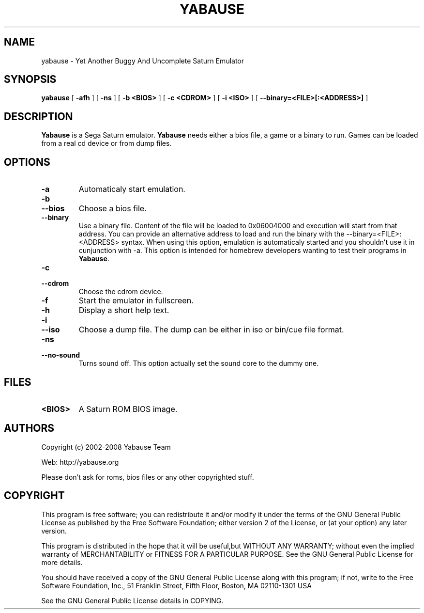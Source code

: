.TH YABAUSE 1 "October 20, 2008" "yabause-0.9.7"
.SH NAME
yabause \- Yet Another Buggy And Uncomplete Saturn Emulator
.SH SYNOPSIS
.B yabause
[ \fB\-afh\fP ] [ \fB\-ns\fP ] [ \fB\-b <BIOS>\fP ] [ \fB\-c <CDROM>\fP ] [ \fB\-i <ISO>\fP ]
[ \fB\-\-binary=<FILE>[:<ADDRESS>]\fP ]
.SH DESCRIPTION
\fBYabause\fP is a Sega Saturn emulator. \fBYabause\fP needs either a bios file, a game or a binary to run.
Games can be loaded from a real cd device or from dump files.
.SH OPTIONS
.TP
.BI \-a
Automaticaly start emulation.
.TP
.BI \-b
.TP
.BI \-\-bios
Choose a bios file.
.TP
.BI \-\-binary
Use a binary file. Content of the file will be loaded to 0x06004000 and execution will start from that address.
You can provide an alternative address to load and run the binary with the \-\-binary=<FILE>:<ADDRESS> syntax.
When using this option, emulation is automaticaly started and you shouldn't use it in cunjunction with \-a.
This option is intended for homebrew developers wanting to test their programs in \fBYabause\fP.
.TP
.BI \-c
.TP
.BI \-\-cdrom
Choose the cdrom device.
.TP
.BI \-f
Start the emulator in fullscreen.
.TP
.BI \-h
Display a short help text.
.TP
.BI \-i
.TP
.BI \-\-iso
Choose a dump file. The dump can be either in iso or bin/cue file format.
.TP
.BI \-ns
.TP
.BI \-\-no\-sound
Turns sound off. This option actually set the sound core to the dummy one.
.SH FILES
.TP
\fB<BIOS>\fR
A Saturn ROM BIOS image.
.SH AUTHORS
Copyright (c) 2002-2008 Yabause Team

Web:	http://yabause.org

Please don't ask for roms, bios files or any other
copyrighted stuff.
.SH COPYRIGHT
This program is free software; you can redistribute it and/or
modify it under the terms of the GNU General Public License as 
published by the Free Software Foundation; either version 2 of 
the License, or (at your option) any later version.

This program is distributed in the hope that it will be
useful,but WITHOUT ANY WARRANTY; without even the implied
warranty of MERCHANTABILITY or FITNESS FOR A PARTICULAR
PURPOSE.  See the GNU General Public License for more details.

You should have received a copy of the GNU General Public
License along with this program; if not, write to the Free
Software Foundation, Inc., 51 Franklin Street, Fifth Floor,
Boston, MA 02110-1301  USA

See the GNU General Public License details in COPYING.
